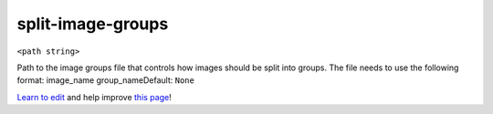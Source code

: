..
  AUTO-GENERATED by extract_odm_strings.py! DO NOT EDIT!
  If you want to add more details to a command, create a
  .rst file in arguments_edit/<argument>.rst

.. _split-image-groups:

split-image-groups
``````````````````

``<path string>``

Path to the image groups file that controls how images should be split into groups. The file needs to use the following format: image_name group_nameDefault: ``None``



`Learn to edit <https://github.com/opendronemap/docs#how-to-make-your-first-contribution>`_ and help improve `this page <https://github.com/OpenDroneMap/docs/blob/publish/source/arguments_edit/split-image-groups.rst>`_!
